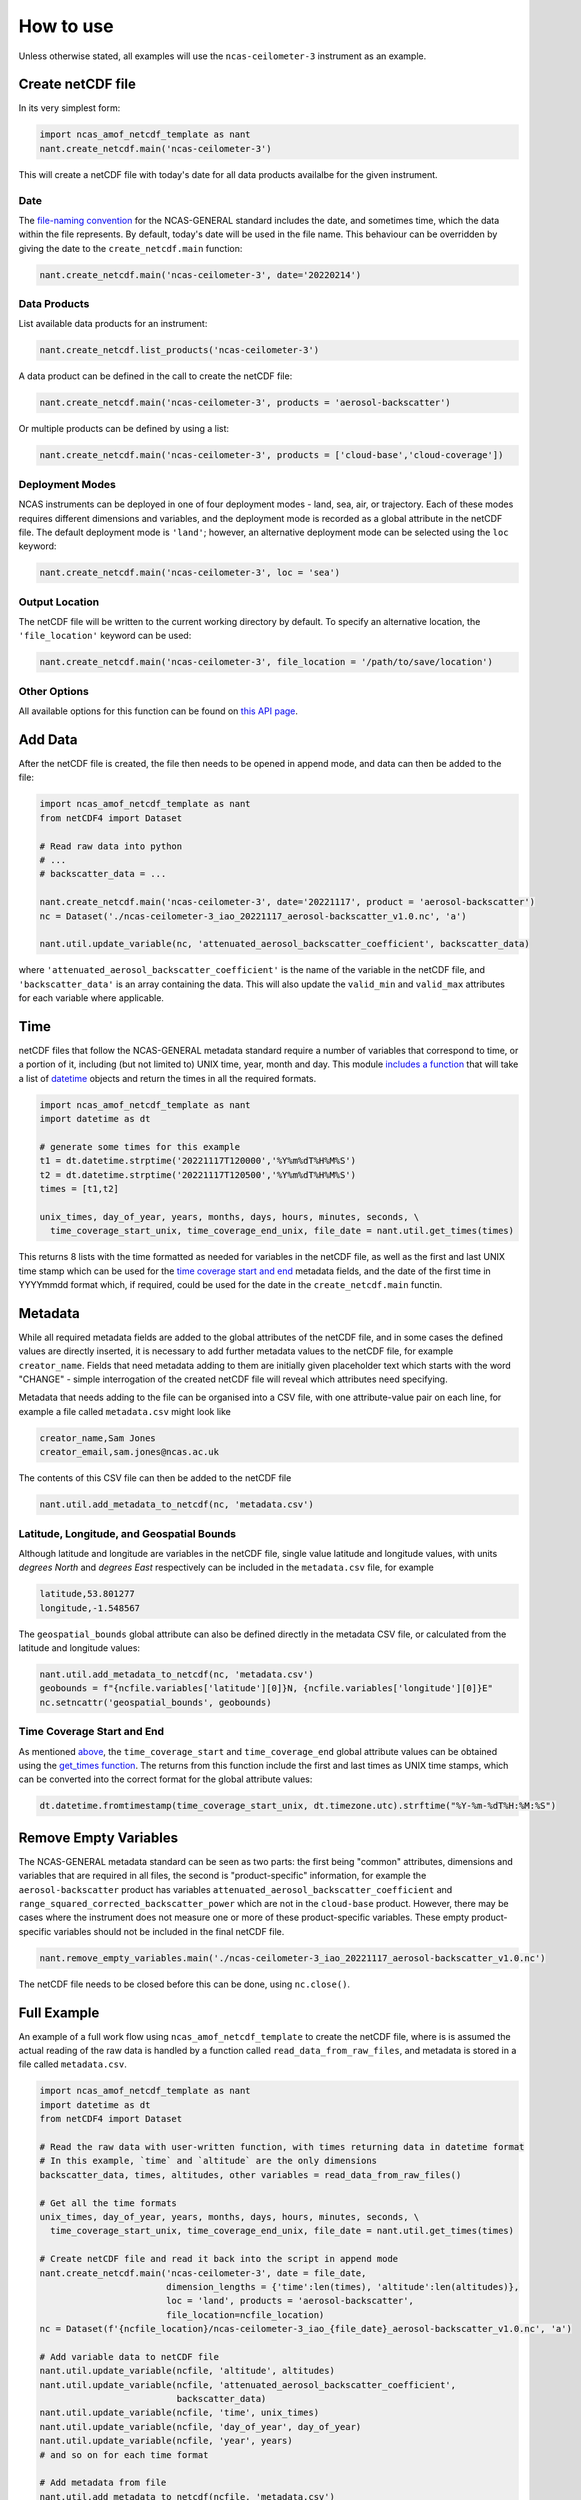 How to use
==========

Unless otherwise stated, all examples will use the ``ncas-ceilometer-3`` instrument as an example.

Create netCDF file
------------------
In its very simplest form:

.. code-block:: python

  import ncas_amof_netcdf_template as nant
  nant.create_netcdf.main('ncas-ceilometer-3')

This will create a netCDF file with today's date for all data products availalbe for the given instrument.

Date
^^^^
The `file-naming convention <https://sites.google.com/ncas.ac.uk/ncasobservations/home/data-project/ncas-data-standards/ncas-amof/file-naming>`_ for the NCAS-GENERAL standard includes the date, and sometimes time, which the data within the file represents. By default, today's date will be used in the file name. This behaviour can be overridden by giving the date to the ``create_netcdf.main`` function:

.. code-block:: python

  nant.create_netcdf.main('ncas-ceilometer-3', date='20220214')


Data Products
^^^^^^^^^^^^^
List available data products for an instrument:

.. code-block:: python
   
  nant.create_netcdf.list_products('ncas-ceilometer-3')


A data product can be defined in the call to create the netCDF file:

.. code-block:: python

  nant.create_netcdf.main('ncas-ceilometer-3', products = 'aerosol-backscatter')

Or multiple products can be defined by using a list:

.. code-block:: python

  nant.create_netcdf.main('ncas-ceilometer-3', products = ['cloud-base','cloud-coverage'])


Deployment Modes
^^^^^^^^^^^^^^^^
NCAS instruments can be deployed in one of four deployment modes - land, sea, air, or trajectory. Each of these modes requires different dimensions and variables, and the deployment mode is recorded as a global attribute in the netCDF file. The default deployment mode is ``'land'``; however, an alternative deployment mode can be selected using the ``loc`` keyword:

.. code-block:: python

  nant.create_netcdf.main('ncas-ceilometer-3', loc = 'sea')


Output Location
^^^^^^^^^^^^^^^
The netCDF file will be written to the current working directory by default. To specify an alternative location, the ``'file_location'`` keyword can be used:

.. code-block:: python

  nant.create_netcdf.main('ncas-ceilometer-3', file_location = '/path/to/save/location')


Other Options
^^^^^^^^^^^^^
All available options for this function can be found on `this API page <create_netcdf.html#ncas_amof_netcdf_template.create_netcdf.main>`_.

Add Data
--------
After the netCDF file is created, the file then needs to be opened in append mode, and data can then be added to the file:

.. code-block:: python

  import ncas_amof_netcdf_template as nant
  from netCDF4 import Dataset

  # Read raw data into python
  # ...
  # backscatter_data = ...

  nant.create_netcdf.main('ncas-ceilometer-3', date='20221117', product = 'aerosol-backscatter')
  nc = Dataset('./ncas-ceilometer-3_iao_20221117_aerosol-backscatter_v1.0.nc', 'a')

  nant.util.update_variable(nc, 'attenuated_aerosol_backscatter_coefficient', backscatter_data)

  
where ``'attenuated_aerosol_backscatter_coefficient'`` is the name of the variable in the netCDF file, and ``'backscatter_data'`` is an array containing the data. This will also update the ``valid_min`` and ``valid_max`` attributes for each variable where applicable.

Time
----
netCDF files that follow the NCAS-GENERAL metadata standard require a number of variables that correspond to time, or a portion of it, including (but not limited to) UNIX time, year, month and day.
This module `includes a function <util.html#ncas_amof_netcdf_template.util.get_times>`_ that will take a list of `datetime <https://docs.python.org/3/library/datetime.html>`_ objects and return the times in all the required formats.

.. code-block:: python

  import ncas_amof_netcdf_template as nant
  import datetime as dt

  # generate some times for this example
  t1 = dt.datetime.strptime('20221117T120000','%Y%m%dT%H%M%S')
  t2 = dt.datetime.strptime('20221117T120500','%Y%m%dT%H%M%S')
  times = [t1,t2]

  unix_times, day_of_year, years, months, days, hours, minutes, seconds, \
    time_coverage_start_unix, time_coverage_end_unix, file_date = nant.util.get_times(times)

This returns 8 lists with the time formatted as needed for variables in the netCDF file, as well as the first and last UNIX time stamp which can be used for the `time coverage start and end <#time-coverage-start-and-end>`_ metadata fields, and the date of the first time in YYYYmmdd format which, if required, could be used for the date in the ``create_netcdf.main`` functin.

Metadata
--------
While all required metadata fields are added to the global attributes of the netCDF file, and in some cases the defined values are directly inserted, it is necessary to add further metadata values to the netCDF file, for example ``creator_name``. Fields that need metadata adding to them are initially given placeholder text which starts with the word "CHANGE" - simple interrogation of the created netCDF file will reveal which attributes need specifying.

Metadata that needs adding to the file can be organised into a CSV file, with one attribute-value pair on each line, for example a file called ``metadata.csv`` might look like

.. code-block:: none

  creator_name,Sam Jones
  creator_email,sam.jones@ncas.ac.uk

The contents of this CSV file can then be added to the netCDF file

.. code-block:: python

  nant.util.add_metadata_to_netcdf(nc, 'metadata.csv')


Latitude, Longitude, and Geospatial Bounds
^^^^^^^^^^^^^^^^^^^^^^^^^^^^^^^^^^^^^^^^^^
Although latitude and longitude are variables in the netCDF file, single value latitude and longitude values, with units `degrees North` and `degrees East` respectively can be included in the ``metadata.csv`` file, for example

.. code-block:: none

  latitude,53.801277
  longitude,-1.548567

The ``geospatial_bounds`` global attribute can also be defined directly in the metadata CSV file, or calculated from the latitude and longitude values:

.. code-block:: python

  nant.util.add_metadata_to_netcdf(nc, 'metadata.csv')
  geobounds = f"{ncfile.variables['latitude'][0]}N, {ncfile.variables['longitude'][0]}E"
  nc.setncattr('geospatial_bounds', geobounds)


Time Coverage Start and End
^^^^^^^^^^^^^^^^^^^^^^^^^^^
As mentioned `above <#time>`_, the ``time_coverage_start`` and ``time_coverage_end`` global attribute values can be obtained using the `get_times function <util.html#ncas_amof_netcdf_template.util.get_times>`_. The returns from this function include the first and last times as UNIX time stamps, which can be converted into the correct format for the global attribute values:

.. code-block:: python

  dt.datetime.fromtimestamp(time_coverage_start_unix, dt.timezone.utc).strftime("%Y-%m-%dT%H:%M:%S")


Remove Empty Variables
----------------------
The NCAS-GENERAL metadata standard can be seen as two parts: the first being "common" attributes, dimensions and variables that are required in all files, the second is "product-specific" information, for example the ``aerosol-backscatter`` product has variables ``attenuated_aerosol_backscatter_coefficient`` and ``range_squared_corrected_backscatter_power`` which are not in the ``cloud-base`` product. However, there may be cases where the instrument does not measure one or more of these product-specific variables. These empty product-specific variables should not be included in the final netCDF file.

.. code-block:: python

   nant.remove_empty_variables.main('./ncas-ceilometer-3_iao_20221117_aerosol-backscatter_v1.0.nc')

The netCDF file needs to be closed before this can be done, using ``nc.close()``.


Full Example
------------
An example of a full work flow using ``ncas_amof_netcdf_template`` to create the netCDF file, where is is assumed the actual reading of the raw data is handled by a function called ``read_data_from_raw_files``, and metadata is stored in a file called ``metadata.csv``.

.. code-block:: python

  import ncas_amof_netcdf_template as nant
  import datetime as dt
  from netCDF4 import Dataset

  # Read the raw data with user-written function, with times returning data in datetime format
  # In this example, `time` and `altitude` are the only dimensions
  backscatter_data, times, altitudes, other variables = read_data_from_raw_files()

  # Get all the time formats
  unix_times, day_of_year, years, months, days, hours, minutes, seconds, \
    time_coverage_start_unix, time_coverage_end_unix, file_date = nant.util.get_times(times)

  # Create netCDF file and read it back into the script in append mode
  nant.create_netcdf.main('ncas-ceilometer-3', date = file_date, 
                          dimension_lengths = {'time':len(times), 'altitude':len(altitudes)}, 
                          loc = 'land', products = 'aerosol-backscatter', 
                          file_location=ncfile_location)
  nc = Dataset(f'{ncfile_location}/ncas-ceilometer-3_iao_{file_date}_aerosol-backscatter_v1.0.nc', 'a')

  # Add variable data to netCDF file
  nant.util.update_variable(ncfile, 'altitude', altitudes)
  nant.util.update_variable(ncfile, 'attenuated_aerosol_backscatter_coefficient', 
                            backscatter_data)
  nant.util.update_variable(ncfile, 'time', unix_times)
  nant.util.update_variable(ncfile, 'day_of_year', day_of_year)
  nant.util.update_variable(ncfile, 'year', years)
  # and so on for each time format

  # Add metadata from file
  nant.util.add_metadata_to_netcdf(ncfile, 'metadata.csv')

  # Add time_coverage_start and time_coverage_end metadata using data from get_times
  nc.setncattr('time_coverage_start', 
               dt.datetime.fromtimestamp(time_coverage_start_unix, dt.timezone.utc).strftime("%Y-%m-%dT%H:%M:%S"))
  nc.setncattr('time_coverage_end', 
               dt.datetime.fromtimestamp(time_coverage_end_unix, dt.timezone.utc).strftime("%Y-%m-%dT%H:%M:%S"))

  # Look to see if latitude and longitude values have been added, and 
  # geospatial_bounds NOT added, through the metadata file
  lat_masked = nc.variables['latitude'][0].mask
  lon_masked = nc.variables['longitude'][0].mask
  geospatial_attr_changed = "CHANGE" in ncfile.getncattr('geospatial_bounds')
  if geospatial_attr_changed and not lat_masked and not lon_masked:
      geobounds = f"{nc.variables['latitude'][0]}N, {nc.variables['longitude'][0]}E"
      nc.setncattr('geospatial_bounds', geobounds)

  # Close file
  nc.close()

  # Check for empty variables and remove if necessary
  nant.remove_empty_variables.main(f'{ncfile_location}/ncas-ceilometer-3_iao_{file_date}_aerosol-backscatter_v1.0.nc')
	

